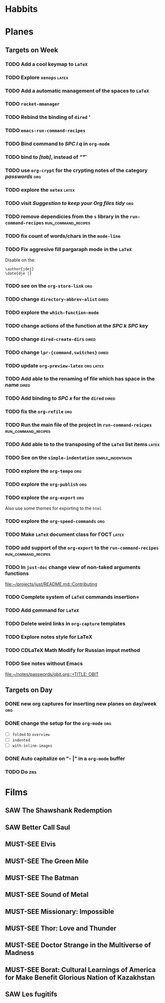 #+TODO: TODO | DONE
#+TODO: MUST-SEE | SAW
#+TODO: FAIL | GOAL DONE

* Habbits
  
* Planes

** Targets on Week
*** TODO Add a cool keymap to =LaTeX=
*** TODO Explore =xenops=                                             :latex:
*** TODO Add a automatic management of the spaces to =LaTeX=
*** TODO =racket-mmanager=
*** TODO Rebind the binding of =dired= /'/
*** TODO =emacs-run-command-recipes=
*** TODO Bind command to /SPC l q/ in =org-mode=
*** TODO bind to /[tab]/, instead of /"\t"/
*** TODO use =org-crypt= for the crypting notes of the category /passwords/ :org:

*** TODO explore the =xetex=                                          :latex:

*** TODO visit /Suggestion to keep your Org files tidy/                 :org:
*** TODO remove dependicies from the =s= library in the =run-command-recipes= :run_command_recipes:
*** TODO fix count of words/chars in the =mode-line=

*** TODO Fix aggresive fill pargaraph mode in the =LaTeX=
    Disable on the:

    #+BEGIN_EXAMPLE
    \author{jdej}
    \date{dje |}
    #+END_EXAMPLE

*** TODO see on the =org-store-link=                                    :org:

*** TODO change =directory-abbrev-alist=                              :dired:

*** TODO explore the =which-function-mode=

*** TODO change actions of the function at the /SPC k SPC/ key

*** TODO change =dired-create-dirs=                                   :dired:

*** TODO change =lpr-{command,switches}=                              :dired:

*** TODO update =org-preview-latex=                               :org:latex:

*** TODO Add able to the renaming of file which has space in the name :dired:

*** TODO Add binding to /SPC x/ for the =dired=                       :dired:

*** TODO fix the =org-refile=                                           :org:
*** TODO Run the main file of the project in =run-command-reicpes= :run_command_recipes:
*** TODO Add able to to the transposing of the =LaTeX= list items     :latex:
*** TODO See on the =simple-indentation=                  :simple_indentaion:
*** TODO explore the =org-tempo=                                        :org:
*** TODO explore the =org-publish=                                      :org:

*** TODO explore the =org-export=                                       :org:
    Also use some themes for exporting to the =html=

*** TODO explore the =org-speed-commands=                               :org:

*** TODO Make =LaTeX= document class for ГОСТ                         :latex:
*** TODO add support of the =org-export= to the =run-command-recipes= :run_command_recipes:
*** TODO In =just-doc= change view of non-taked arguments functions
  
  [[file:~/projects/just/README.md::Contributing]]
*** TODO Complete system of =LaTeX= commands insertion=
*** TODO Add \underline command for =LaTeX=
  
*** TODO Delete weird links in =org-capture= templates
  
*** TODO Explore notes style for LaTeX
  
*** TODO CDLaTeX Math Modify for Russian imput method
*** TODO See notes without Emacs
  
  [[file:~/notes/passwords/obit.org::+TITLE: OBIT]]
** Targets on Day

*** DONE new org captures for inserting new planes on day/week          :org:
    SCHEDULED: <2022-08-25 Чт>
*** DONE change the setup for the =org-mode=                          :org:
    SCHEDULED: <2022-08-25 Чт>

- [ ] =folded= to =overview=
- [ ] =indented=
- [ ] =with-inline-images=

*** DONE Auto capitalize on "- |" in a =org-mode= buffer
    SCHEDULED: <2022-08-29 Пн>
*** TODO Do =zms=
    SCHEDULED: <2022-08-16>
* Films

** SAW The Shawshank Redemption
   :PROPERTIES:
   :name:     Побег из Шоушенка
   :year:     1994
   :slogan:   Страх - это кандалы. Надежда - это свобода
   :id:       326
   :rating:   91.0
   :countries: (США)
   :END:
** SAW Better Call Saul
   :PROPERTIES:
   :name:     Лучше звоните Солу
   :year:     2015
   :slogan:   Make the call
   :id:       796660
   :rating:   82.0
   :countries: (США)
   :END:

** MUST-SEE Elvis
   :PROPERTIES:
   :name:     Элвис
   :year:     2022
   :slogan:   The Man. The Legend. The King of Rock & Roll.
   :id:       1179041
   :rating:   75.0
   :countries: (Австралия США)
   :END:
** MUST-SEE The Green Mile
   :PROPERTIES:
   :name:     Зеленая миля
   :year:     1999
   :slogan:   Пол Эджкомб не верил в чудеса. Пока не столкнулся с одним из них
   :id:       435
   :rating:   91.0
   :countries: (США)
   :END:
** MUST-SEE The Batman
   :PROPERTIES:
   :name:     Бэтмен
   :year:     2022
   :slogan:   Unmask The Truth
   :id:       590286
   :rating:   79.0
   :countries: (США)
   :END:
** MUST-SEE Sound of Metal
   :PROPERTIES:
   :name:     Звук металла
   :year:     2019
   :slogan:   Music was his world. Then silence revealed a new one.
   :id:       957883
   :rating:   73.0
   :countries: (Бельгия США)
   :END:
** MUST-SEE Missionary: Impossible
   :PROPERTIES:
   :name:     Миссия невыполнима
   :year:     2006
   :slogan:   nil
   :id:       305389
   :rating:   0
   :countries: (США)
   :END:
** MUST-SEE Thor: Love and Thunder
   :PROPERTIES:
   :name:     Тор: Любовь и гром
   :year:     2022
   :slogan:   Not every god has a plan.
   :id:       1282688
   :rating:   65.0
   :countries: (Австралия США)
   :END:
** MUST-SEE Doctor Strange in the Multiverse of Madness
   :PROPERTIES:
   :name:     Доктор Стрэндж: В мультивселенной безумия
   :year:     2022
   :slogan:   Enter a new dimension of Strange.
   :id:       1219909
   :rating:   67.0
   :countries: (США)
   :END:
** MUST-SEE Borat: Cultural Learnings of America for Make Benefit Glorious Nation of Kazakhstan
   :PROPERTIES:
   :name:     Борат
   :year:     2006
   :slogan:   Come to Kazakhstan, It's Nice!
   :id:       102474
   :rating:   67.0
   :countries: (Великобритания США)
   :END:
** SAW Les fugitifs
   :PROPERTIES:
   :name:     Беглецы
   :year:     1986
   :slogan:   The oddest «odd couple» from «Les Comperes» are back in a gag-filled comic masterpiece of role reversal and farcical misadventure
   :id:       20897
   :rating:   79.0
   :countries: (Франция)
   :END:
